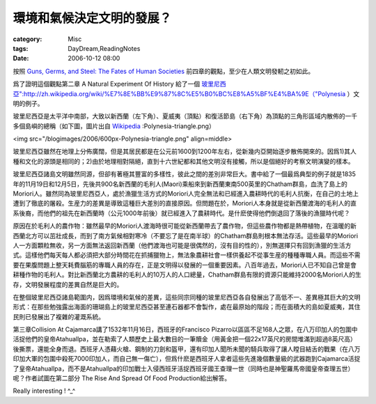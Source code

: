 ##########################
環境和氣候決定文明的發展？
##########################
:category: Misc
:tags: DayDream,ReadingNotes
:date: 2006-10-12 08:00



按照 `Guns, Germs, and Steel: The Fates of Human Societies <http://www.amazon.com/Guns-Germs-Steel-Fates-Societies/dp/0393061310/ref=pd_bxgy_b_img_a/102-4480998-5006500?ie=UTF8>`_ 
前四章的觀點，至少在人類文明發軔之初如此。

爲了證明這個觀點第二章 A Natural Experiment Of History 給了一個 `玻里尼西亞":http://zh.wikipedia.org/wiki/%E7%8E%BB%E9%87%8C%E5%B0%BC%E8%A5%BF%E4%BA%9E（"Polynesia <http://en.wikipedia.org/wiki/Polynesia>`_ ）文明的例子。

玻里尼西亞是太平洋中南部，大致以新西蘭（左下角）、夏威夷（頂點）和復活節島（右下角）為頂點的三角形區域内散佈的一千多個島嶼的總稱（如下圖，圖片出自 `Wikipedia <http://en.wikipedia.org/wiki/Image>`_ :Polynesia-triangle.png）

<img src="/blogimages/2006/600px-Polynesia-triangle.png" align=middle>

玻里尼西亞雖然在地理上分佈廣闊，但是其居民都是在公元前1600到1200年左右，從新幾内亞開始逐步散佈開來的。因爲1)其人種和文化的源頭是相同的；2)由於地理相對隔絕，直到十六世紀都和其他文明沒有接觸，所以是個絕好的考察文明演變的樣本。

玻里尼西亞諸島文明雖然同源，但卻有著極其豐富的多樣性，彼此之間的差別非常巨大。書中給了一個最爲典型的例子就是1835年的11月19日和12月5日，先後共900名新西蘭的毛利人(Maori)乘船來到新西蘭東南500英里的Chatham群島，血洗了島上的Moriori人。雖然同為玻里尼西亞人，處於漁獵生活方式的Moriori人完全無法和已經進入農耕時代的毛利人抗衡，在自己的土地上遭到了徹底的屠殺。生産力的差異是導致這種巨大差別的直接原因。但問題在於，Moriori人本身就是從新西蘭渡海的毛利人的直系後裔，而他們的祖先在新西蘭時（公元1000年前後）就已經進入了農耕時代。是什麽使得他們倒退回了落後的漁獵時代呢？

原因在於毛利人的農作物：雖然最早的Moriori人渡海時很可能從新西蘭帶去了農作物，但這些農作物都是熱帶植物，在溫暖的新西蘭北方可以茁壯成長，而到了南方氣候相對寒冷（不要忘了是在南半球）的Chatham群島則根本無法存活。這些最早的Moriori人一方面顆粒無收，另一方面無法返回新西蘭（他們渡海也可能是很偶然的，沒有目的性的），別無選擇只有回到漁獵的生活方式。這樣他們每天每人都必須把大部分時間花在抓捕獵物上，無法象農耕社會一樣供養起不從事生産的種種專職人員。而這些不需要在果腹問題上整天耗費腦筋的專職人員的存在，正是文明得以發展的一個重要因素。八百年過去，Moriori人已不知自己曾是會耕種作物的毛利人。對比新西蘭北方農耕的毛利人的10万人的人口總量，Chatham群島有限的資源只能維持2000名Moriori人的生存，文明發展程度的差異自然是巨大的。

在整個玻里尼西亞諸島範圍内，因爲環境和氣候的差異，這些同宗同種的玻里尼西亞各自發展出了高低不一、差異極其巨大的文明形式：在那些勉強露出海面的珊瑚島上的玻里尼西亞甚至連石器都不會製作，處在最原始的階段；而在面積大的島如夏威夷，其住民則已發展出了複雜的灌溉系統。

第三章Collision At Cajamarca講了1532年11月16日，西班牙的Francisco Pizarro以區區不足168人之眾，在八万印加人的包圍中活捉他們的皇帝Atahuallpa，並在勒索了人類歷史上最大數目的一筆贖金（用黃金把一個22x17英尺的房間堆滿到超過8英尺高）後撕票，還能全身而退。西班牙人憑藉火槍、鋼制的刀劍和盔甲，還有印加人聞所未聞的騎兵取得了讓人瞠目結舌的戰果（在八万印加大軍的包圍中殺死7000印加人，而自己無一傷亡），但爲什麽是西班牙人拿者這些先進幾個數量級的武器跑到Cajamarca活捉了皇帝Atahuallpa，而不是Atahuallpa的印加戰士入侵西班牙活捉西班牙國王查理一世（同時也是神聖羅馬帝國皇帝查理五世）呢？作者試圖在第二部分 The Rise And Spread Of Food Production給出解答。

Really interesting ! ^_^

